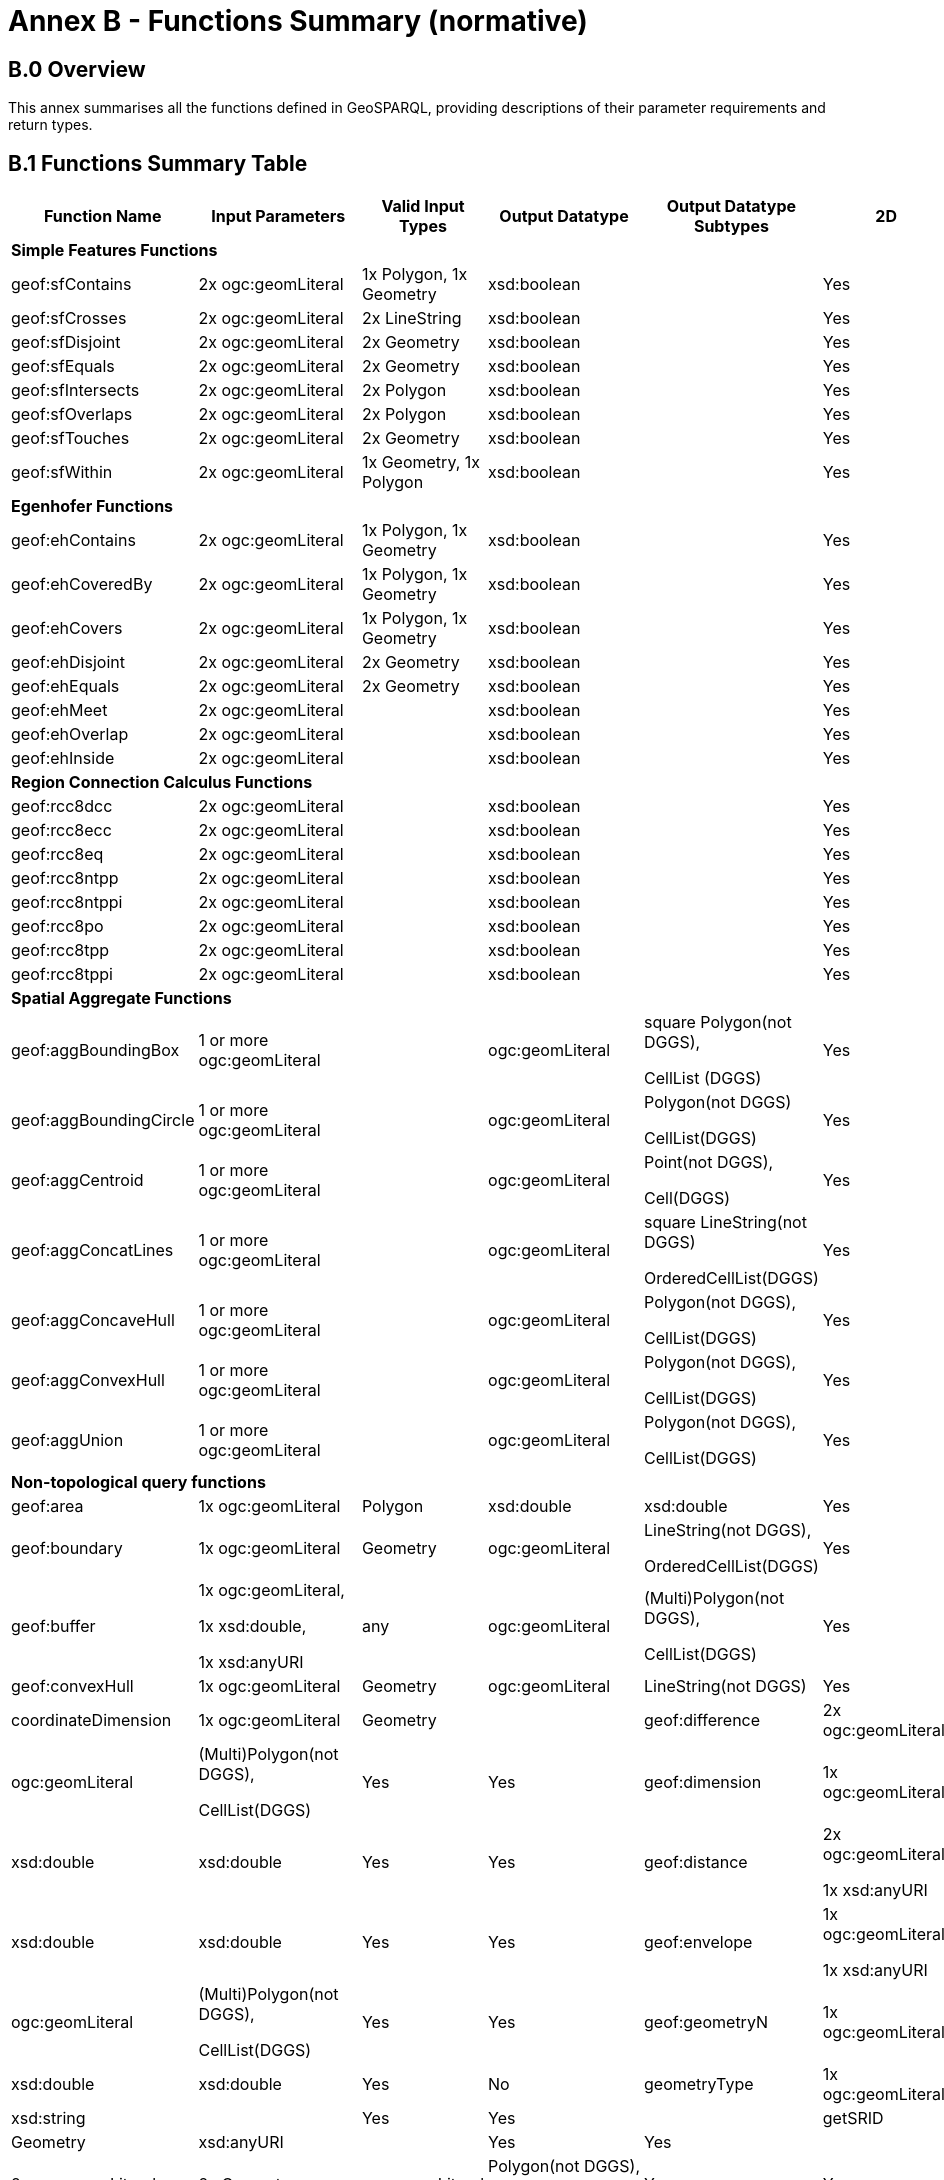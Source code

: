 = Annex B - Functions Summary (normative)

== B.0 Overview

This annex summarises all the functions defined in GeoSPARQL, providing descriptions of their parameter requirements and return types.

== B.1 Functions Summary Table

[cols="1,1,1,1,1,1,1",role="smalltext"]
|===
| Function Name | Input Parameters | Valid Input Types | Output Datatype | Output Datatype Subtypes | 2D | 3D  

7+| **Simple Features Functions** 
| geof:sfContains | 2x ogc:geomLiteral | 1x Polygon, 1x Geometry | xsd:boolean | | Yes | Yes
| geof:sfCrosses | 2x ogc:geomLiteral | 2x LineString | xsd:boolean | | Yes | Yes
| geof:sfDisjoint | 2x ogc:geomLiteral | 2x Geometry | xsd:boolean | | Yes | Yes
| geof:sfEquals | 2x ogc:geomLiteral | 2x Geometry | xsd:boolean | | Yes | Yes
| geof:sfIntersects | 2x ogc:geomLiteral | 2x Polygon | xsd:boolean | | Yes | Yes
| geof:sfOverlaps | 2x ogc:geomLiteral | 2x Polygon | xsd:boolean | | Yes | Yes
| geof:sfTouches | 2x ogc:geomLiteral | 2x Geometry | xsd:boolean | | Yes | Yes
| geof:sfWithin | 2x ogc:geomLiteral | 1x Geometry, 1x Polygon | xsd:boolean | | Yes | Yes
7+| **Egenhofer Functions**
| geof:ehContains | 2x ogc:geomLiteral | 1x Polygon, 1x Geometry | xsd:boolean | | Yes | Yes
| geof:ehCoveredBy | 2x ogc:geomLiteral | 1x Polygon, 1x Geometry | xsd:boolean | | Yes | Yes
| geof:ehCovers | 2x ogc:geomLiteral | 1x Polygon, 1x Geometry | xsd:boolean | | Yes | Yes
| geof:ehDisjoint | 2x ogc:geomLiteral | 2x Geometry | xsd:boolean | | Yes | Yes
| geof:ehEquals | 2x ogc:geomLiteral | 2x Geometry | xsd:boolean | | Yes | Yes
| geof:ehMeet | 2x ogc:geomLiteral | | xsd:boolean | | Yes | Yes
| geof:ehOverlap | 2x ogc:geomLiteral | | xsd:boolean | | Yes | Yes
| geof:ehInside | 2x ogc:geomLiteral | | xsd:boolean | | Yes | Yes
7+| **Region Connection Calculus Functions**
| geof:rcc8dcc | 2x ogc:geomLiteral | | xsd:boolean | | Yes | Yes
| geof:rcc8ecc | 2x ogc:geomLiteral | | xsd:boolean | | Yes | Yes
| geof:rcc8eq | 2x ogc:geomLiteral | | xsd:boolean | | Yes | Yes
| geof:rcc8ntpp | 2x ogc:geomLiteral | | xsd:boolean | | Yes | Yes
| geof:rcc8ntppi | 2x ogc:geomLiteral | | xsd:boolean | | Yes | Yes
| geof:rcc8po | 2x ogc:geomLiteral | | xsd:boolean | | Yes | Yes
| geof:rcc8tpp | 2x ogc:geomLiteral | | xsd:boolean | | Yes | Yes
| geof:rcc8tppi | 2x ogc:geomLiteral | | xsd:boolean | | Yes | Yes
7+| **Spatial Aggregate Functions**
| geof:aggBoundingBox | 1 or more ogc:geomLiteral | | ogc:geomLiteral | square Polygon(not DGGS), 

CellList (DGGS) | Yes | Yes
| geof:aggBoundingCircle | 1 or more ogc:geomLiteral | | ogc:geomLiteral | Polygon(not DGGS) 

CellList(DGGS) | Yes | Yes
| geof:aggCentroid | 1 or more ogc:geomLiteral | | ogc:geomLiteral | Point(not DGGS),

Cell(DGGS) | Yes | Yes
| geof:aggConcatLines | 1 or more ogc:geomLiteral | | ogc:geomLiteral | square LineString(not DGGS) 

OrderedCellList(DGGS) | Yes | Yes
| geof:aggConcaveHull | 1 or more ogc:geomLiteral | | ogc:geomLiteral | Polygon(not DGGS),

CellList(DGGS) | Yes | Yes
| geof:aggConvexHull | 1 or more ogc:geomLiteral | | ogc:geomLiteral | Polygon(not DGGS),

CellList(DGGS) | Yes | Yes
| geof:aggUnion | 1 or more ogc:geomLiteral | | ogc:geomLiteral | Polygon(not DGGS),

CellList(DGGS) | Yes | Yes
7+| **Non-topological query functions**
| geof:area | 1x ogc:geomLiteral | Polygon | xsd:double | xsd:double | Yes | No
| geof:boundary | 1x ogc:geomLiteral | Geometry | ogc:geomLiteral | LineString(not DGGS),

OrderedCellList(DGGS) | Yes | Yes
| geof:buffer | 1x ogc:geomLiteral, 

1x xsd:double, 

1x xsd:anyURI | any | ogc:geomLiteral | (Multi)Polygon(not DGGS),

CellList(DGGS) | Yes | Yes
| geof:convexHull | 1x ogc:geomLiteral | Geometry | ogc:geomLiteral | LineString(not DGGS) | Yes | Yes
| coordinateDimension | 1x ogc:geomLiteral | Geometry |
| geof:difference | 2x ogc:geomLiteral | 2x Geometry | ogc:geomLiteral | (Multi)Polygon(not DGGS),

CellList(DGGS) | Yes | Yes
| geof:dimension | 1x ogc:geomLiteral | Geometry | xsd:double | xsd:double | Yes | Yes
| geof:distance | 2x ogc:geomLiteral, 

1x xsd:anyURI | 2x Geometry | xsd:double | xsd:double | Yes | Yes
| geof:envelope | 1x ogc:geomLiteral, 

1x xsd:anyURI | Geometry | ogc:geomLiteral | (Multi)Polygon(not DGGS),

CellList(DGGS) | Yes | Yes
| geof:geometryN | 1x ogc:geomLiteral | GeometryCollection(not DGGS) | xsd:double | xsd:double | Yes | No
| geometryType | 1x ogc:geomLiteral | Geometry | xsd:string | | Yes | Yes |
| getSRID | 1x ogc:geomLiteral | Geometry | xsd:anyURI | | Yes | Yes |
| geof:intersection | 2x ogc:geomLiteral | 2x Geometry | ogc:geomLiteral | Polygon(not DGGS),

CellList(DGGS) | Yes | Yes
| is3D | 1x ogc:geomLiteral | Geometry | xsd:boolean | | Yes | Yes |
| geof:isEmpty | 1x ogc:geomLiteral | Geometry | xsd:boolean | | Yes | Yes
| isMeasured | 1x ogc:geomLiteral | Geometry | xsd:boolean | | Yes | Yes |
| geof:isSimple | 1x ogc:geomLiteral | Geometry | xsd:boolean | | Yes | Yes
| geof:length | 1x ogc:geomLiteral | Geometry | xsd:double | xsd:double | Yes | No
| geof:numGeometries | 1x ogc:geomLiteral | Geometry(not DGGS) | xsd:double | xsd:double | Yes | No
| projectTo | 1x ogc:geomLiteral | Geometry | geo:gmlLiteral | | Yes | Yes
| spatialDimension | 1x ogc:geomLiteral | Geometry | xsd:integer | | Yes | Yes
| geof:symDifference | 2x ogc:geomLiteral | 2x Geometry | (Multi)Polygon(not DGGS),

CellList(DGGS) | Yes | Yes
| geof:transform | 1x ogc:geomLiteral, 1x xsd:anyURI | Geometry | ogc:geomLiteral | Geometry | Yes | No
| geof:union | 2x ogc:geomLiteral | 2x Geometry | ogc:geomLiteral | Polygon(not DGGS),

CellList(DGGS) | Yes | Yes
7+| **Serialization functions**
| geof:asDGGS | 1x ogc:geomLiteral | Geometry | geo:dggsLiteral | | Yes | Yes
| geof:asGeoJSON | 1x ogc:geomLiteral | Geometry | geo:geoJSONLiteral | | Yes | Yes
| geof:asGML | 1x ogc:geomLiteral, 1x  xsd:string | Geometry | geo:gmlLiteral | | Yes | Yes
| geof:asKML | 1x ogc:geomLiteral | Geometry | geo:kmlLiteral | | Yes | Yes
| geof:asWKT | 1x ogc:geomLiteral | Geometry | geo:wktLiteral | | Yes | Yes
7+| **Extent functions**
| geof:getSRID | 1x ogc:geomLiteral | Geometry | xsd:anyURI | | Yes | Yes
| geof:maxX | 1x ogc:geomLiteral | Geometry | xsd:double | | Yes | Yes
| geof:maxY | 1x ogc:geomLiteral | Geometry | xsd:double | | Yes | Yes
| geof:maxZ | 1x ogc:geomLiteral | Geometry | xsd:double | | Yes | Yes
| geof:minX | 1x ogc:geomLiteral | Geometry | xsd:double | | Yes | Yes
| geof:minY | 1x ogc:geomLiteral | Geometry | xsd:double | | Yes | Yes
| geof:minZ | 1x ogc:geomLiteral | Geometry | xsd:double | | Yes | Yes
7+| **Other Functions**
| geof:relate | 2x ogc:geomLiteral | | xsd:string | xsd:string | Yes | Yes
|===

== B.2 GeoSPARQL to SFA Functions Mapping

The following table indicates which GeoSPARQL non-topological query functions map to Simple Features Access (<<ISO19125-1>>) functions and in which GeoSPARQL version the functions are defined.

Where the Simple Features Access function has the same name as the GeoSPARQL function, 'x' is recorded.

[role="smalltext"]
|===
| GeoSPARQL Function | in 1.0 | in 1.1 | SFA

| area | x | | 
| asBinary | | | x
| asText | | | x
| boundary | x | x | x
| buffer | x | x | x
| convexHull | x | x | x
| coordinateDimension | x | | x
| difference | x | x | x
| dimension | x | | x
| distance | x | x | x
| envelope | x | x | x
| geometryN | x | | 
| geometryType | x | | x
| getSRID | x | | SRID
| intersection | x | x | x
| is3D | x | | x
| isEmpty | x | | x
| isMeasured | x | | x
| isSimple | x | | x
| length | x | | 
| maxX | x | | 
| maxY | x | | 
| maxZ | x | | 
| minX | x | | 
| minY | x | | 
| minZ | x | | 
| numGeometries | x | |  
| projectTo | x | | 
| spatialDimension | x | | x 
| symDifference | x | x | x
| transform | x | | x
| union | x | x | x
|===

